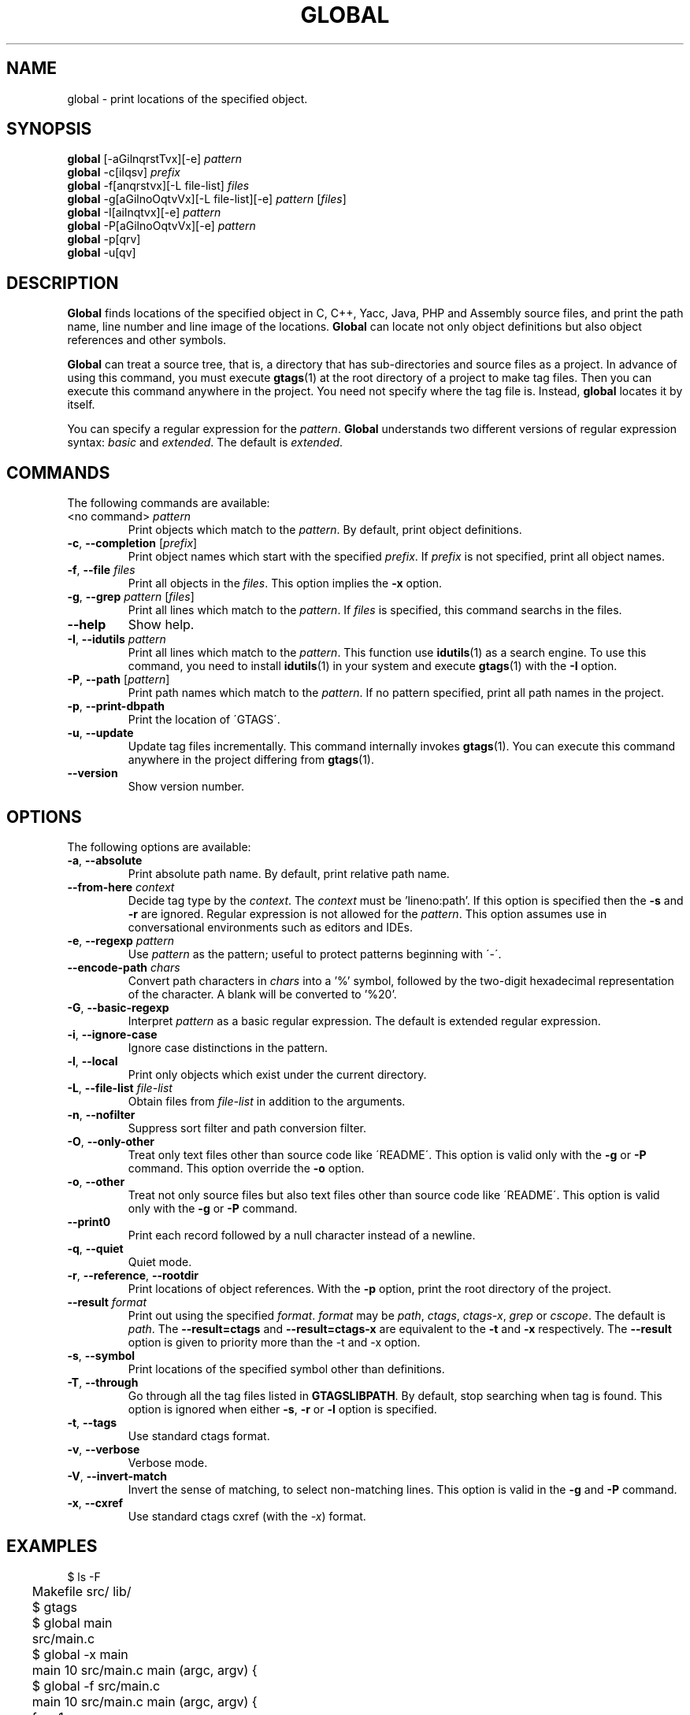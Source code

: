.\" This file is generated automatically by convert.pl from global/manual.in.
.TH GLOBAL 1 "March 2010" "GNU Project"
.SH NAME
global \- print locations of the specified object.
.SH SYNOPSIS
\fBglobal\fP [-aGilnqrstTvx][-e] \fIpattern\fP
.br
\fBglobal\fP -c[iIqsv] \fIprefix\fP
.br
\fBglobal\fP -f[anqrstvx][-L file-list] \fIfiles\fP
.br
\fBglobal\fP -g[aGilnoOqtvVx][-L file-list][-e] \fIpattern\fP [\fIfiles\fP]
.br
\fBglobal\fP -I[ailnqtvx][-e] \fIpattern\fP
.br
\fBglobal\fP -P[aGilnoOqtvVx][-e] \fIpattern\fP
.br
\fBglobal\fP -p[qrv]
.br
\fBglobal\fP -u[qv]
.br
.SH DESCRIPTION
\fBGlobal\fP finds locations of the specified object
in C, C++, Yacc, Java, PHP and Assembly source files,
and print the path name, line number and line image of the locations.
\fBGlobal\fP can locate not only object definitions but also object
references and other symbols.
.PP
\fBGlobal\fP can treat a source tree, that is, a directory that
has sub-directories and source files as a project.
In advance of using this command, you must execute \fBgtags\fP(1)
at the root directory of a project to make tag files.
Then you can execute this command anywhere in the project.
You need not specify where the tag file is.
Instead, \fBglobal\fP locates it by itself.
.PP
You can specify a regular expression for the \fIpattern\fP.
\fBGlobal\fP understands two different versions of regular expression
syntax: \fIbasic\fP and \fIextended\fP. The default is \fIextended\fP.
.SH COMMANDS
The following commands are available:
.TP
<no command> \fIpattern\fP
Print objects which match to the \fIpattern\fP.
By default, print object definitions.
.TP
\fB-c\fP, \fB--completion\fP [\fIprefix\fP]
Print object names which start with the specified \fIprefix\fP.
If \fIprefix\fP is not specified, print all object names.
.TP
\fB-f\fP, \fB--file\fP \fIfiles\fP
Print all objects in the \fIfiles\fP.
This option implies the \fB-x\fP option.
.TP
\fB-g\fP, \fB--grep\fP \fIpattern\fP [\fIfiles\fP]
Print all lines which match to the \fIpattern\fP.
If \fIfiles\fP is specified, this command searchs in the files.
.TP
\fB--help\fP
Show help.
.TP
\fB-I\fP, \fB--idutils\fP \fIpattern\fP
Print all lines which match to the \fIpattern\fP.
This function use \fBidutils\fP(1) as a search engine.
To use this command, you need to install \fBidutils\fP(1)
in your system and execute \fBgtags\fP(1) with the \fB-I\fP option.
.TP
\fB-P\fP, \fB--path\fP [\fIpattern\fP]
Print path names which match to the \fIpattern\fP.
If no pattern specified, print all path names in the project.
.TP
\fB-p\fP, \fB--print-dbpath\fP
Print the location of \'GTAGS\'.
.TP
\fB-u\fP, \fB--update\fP
Update tag files incrementally.
This command internally invokes \fBgtags\fP(1).
You can execute this command anywhere in the project
differing from \fBgtags\fP(1).
.TP
\fB--version\fP
Show version number.
.SH OPTIONS
The following options are available:
.TP
\fB-a\fP, \fB--absolute\fP
Print absolute path name. By default, print relative path name.
.TP
\fB--from-here\fP \fIcontext\fP
Decide tag type by the \fIcontext\fP. The \fIcontext\fP must be 'lineno:path'.
If this option is specified then the \fB-s\fP and \fB-r\fP
are ignored.
Regular expression is not allowed for the \fIpattern\fP.
This option assumes use in conversational environments such as
editors and IDEs.
.TP
\fB-e\fP, \fB--regexp\fP \fIpattern\fP
Use \fIpattern\fP as the pattern; useful to protect patterns
beginning with \'-\'.
.TP
\fB--encode-path\fP \fIchars\fP
Convert path characters in \fIchars\fP into a '%' symbol, followed by the
two-digit hexadecimal representation of the character.
A blank will be converted to '%20'.
.TP
\fB-G\fP, \fB--basic-regexp\fP
Interpret \fIpattern\fP as a basic regular expression.
The default is extended regular expression.
.TP
\fB-i\fP, \fB--ignore-case\fP
Ignore case distinctions in the pattern.
.TP
\fB-l\fP, \fB--local\fP
Print only objects which exist under the current directory.
.TP
\fB-L\fP, \fB--file-list\fP \fIfile-list\fP
Obtain files from \fIfile-list\fP in addition to the arguments.
.TP
\fB-n\fP, \fB--nofilter\fP
Suppress sort filter and path conversion filter.
.TP
\fB-O\fP, \fB--only-other\fP
Treat only text files other than source code like \'README\'.
This option is valid only with the \fB-g\fP or \fB-P\fP command.
This option override the \fB-o\fP option.
.TP
\fB-o\fP, \fB--other\fP
Treat not only source files but also text files other than source code
like \'README\'.
This option is valid only with the \fB-g\fP or \fB-P\fP command.
.TP
\fB--print0\fP
Print each record followed by a null character instead of a newline.
.TP
\fB-q\fP, \fB--quiet\fP
Quiet mode.
.TP
\fB-r\fP, \fB--reference\fP, \fB--rootdir\fP
Print locations of object references.
With the \fB-p\fP option, print the root directory of the project.
.TP
\fB--result\fP \fIformat\fP
Print out using the specified \fIformat\fP.
\fIformat\fP may be \fIpath\fP, \fIctags\fP, \fIctags-x\fP, \fIgrep\fP or \fIcscope\fP.
The default is \fIpath\fP.
The \fB--result=ctags\fP and \fB--result=ctags-x\fP are
equivalent to the \fB-t\fP and \fB-x\fP respectively.
The \fB--result\fP option is given to priority more than the -t and -x option.
.TP
\fB-s\fP, \fB--symbol\fP
Print locations of the specified symbol other than definitions.
.TP
\fB-T\fP, \fB--through\fP
Go through all the tag files listed in \fBGTAGSLIBPATH\fP.
By default, stop searching when tag is found.
This option is ignored when either \fB-s\fP, \fB-r\fP
or \fB-l\fP option is specified.
.TP
\fB-t\fP, \fB--tags\fP
Use standard ctags format.
.TP
\fB-v\fP, \fB--verbose\fP
Verbose mode.
.TP
\fB-V\fP, \fB--invert-match\fP
Invert the sense of matching, to select non-matching lines.
This option is valid in the \fB-g\fP and \fB-P\fP command.
.TP
\fB-x\fP, \fB--cxref\fP
Use standard ctags cxref (with the \fI-x\fP) format.
.SH EXAMPLES
.nf
	$ ls -F
	Makefile      src/    lib/
	$ gtags
	$ global main
	src/main.c
	$ global -x main
	main              10 src/main.c  main (argc, argv) {
	$ global -f src/main.c
	main              10 src/main.c  main (argc, argv) {
	func1		  55 src/main.c  func1() {		  
	func2		  72 src/main.c  func2() {		  
	func3		 120 src/main.c  func3() {		  
	$ global -x '^[sg]et'
	set_num           20 lib/util.c  set_num(values) {
	get_num           30 lib/util.c  get_num() {
	$ global -rx '^[sg]et'
	get_num          205 src/op.c            while (get_num() > 0) {
	set_num          113 src/op.c            set_num(32);
	set_num          225 src/opop.c               if (set_num(0) > 0) {
	$ global strlen
	$ (cd /usr/src/sys; gtags)
	$ export GTAGSLIBPATH=/usr/src/sys
	$ global strlen
	../../../usr/src/sys/libkern/strlen.c
	$ (cd /usr/src/lib; gtags)
	$ GTAGSLIBPATH=/usr/src/lib:/usr/src/sys
	$ global strlen
	../../../usr/src/lib/libc/string/strlen.c
.fi
.SH FILES
.TP
\'GTAGS\'
Tag file for object definitions.
.TP
\'GRTAGS\'
Tag file for object references.
.TP
\'GPATH\'
Tag file for path of source files.
.TP
\'GTAGSROOT\'
If environment variable \fBGTAGSROOT\fP is not set
and file \'GTAGSROOT\' exists in the same directory with \'GTAGS\'
then \fBglobal\fP set the \fBGTAGSROOT\fP to the content of the file.
.TP
\'$HOME/.globalrc\', \'/etc/gtags.conf\', \'[sysconfdir]/gtags.conf\'
Configuration file.
.SH ENVIRONMENT
The following environment variables affect the execution of \fBglobal\fP:
.TP
\fBGTAGSROOT\fP
The root directory of the project.
.TP
\fBGTAGSDBPATH\fP
The directory on which tag files exist.
This value is ignored when \fBGTAGSROOT\fP is not defined.
.TP
\fBGTAGSLIBPATH\fP
If this variable is set, it is used as the path to search
for library functions. If the specified object is not
found in the project, \fBglobal\fP also search in these paths.
Since only \'GTAGS\' is targeted in the retrieval, this variable is
ignored when the \fB-r\fP or \fB-s\fP is specified.
.TP
\fBGTAGSCONF\fP
Configuration file. The default is \'$HOME/.globalrc\'.
.TP
\fBGTAGSLABEL\fP
Configuration label. The default is \fIdefault\fP.
.TP
\fBMAKEOBJDIRPREFIX\fP
If this variable is set, \'$MAKEOBJDIRPREFIX\' is used as the prefix
of BSD-style objdir. The default is \'/usr/obj\'.
.SH CONFIGURATION
The following configuration variables affect the execution of \fBglobal\fP:
.TP
icase_path(boolean)
Ignore case distinctions in the \fIpattern\fP.
.SH DIAGNOSTICS
\fBGlobal\fP exits with a non 0 value if an error occurred, 0 otherwise.
.SH "SEE ALSO"
\fBgtags\fP(1),
\fBhtags\fP(1),
\fBless\fP(1).
.PP
GNU GLOBAL source code tag system
.br
(http://www.gnu.org/software/global/).
.SH AUTHOR
Shigio YAMAGUCHI, Hideki IWAMOTO and others.
.SH HISTORY
The \fBglobal\fP command appeared in FreeBSD 2.2.2.

